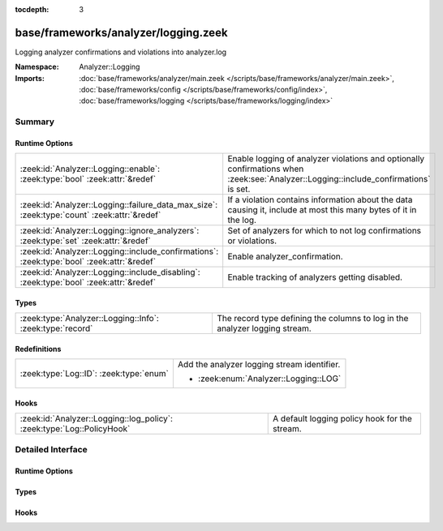 :tocdepth: 3

base/frameworks/analyzer/logging.zeek
=====================================
.. zeek:namespace:: Analyzer::Logging

Logging analyzer confirmations and violations into analyzer.log

:Namespace: Analyzer::Logging
:Imports: :doc:`base/frameworks/analyzer/main.zeek </scripts/base/frameworks/analyzer/main.zeek>`, :doc:`base/frameworks/config </scripts/base/frameworks/config/index>`, :doc:`base/frameworks/logging </scripts/base/frameworks/logging/index>`

Summary
~~~~~~~
Runtime Options
###############
=========================================================================================== ==================================================================
:zeek:id:`Analyzer::Logging::enable`: :zeek:type:`bool` :zeek:attr:`&redef`                 Enable logging of analyzer violations and optionally confirmations
                                                                                            when :zeek:see:`Analyzer::Logging::include_confirmations` is set.
:zeek:id:`Analyzer::Logging::failure_data_max_size`: :zeek:type:`count` :zeek:attr:`&redef` If a violation contains information about the data causing it,
                                                                                            include at most this many bytes of it in the log.
:zeek:id:`Analyzer::Logging::ignore_analyzers`: :zeek:type:`set` :zeek:attr:`&redef`        Set of analyzers for which to not log confirmations or violations.
:zeek:id:`Analyzer::Logging::include_confirmations`: :zeek:type:`bool` :zeek:attr:`&redef`  Enable analyzer_confirmation.
:zeek:id:`Analyzer::Logging::include_disabling`: :zeek:type:`bool` :zeek:attr:`&redef`      Enable tracking of analyzers getting disabled.
=========================================================================================== ==================================================================

Types
#####
========================================================= ===========================================================================
:zeek:type:`Analyzer::Logging::Info`: :zeek:type:`record` The record type defining the columns to log in the analyzer logging stream.
========================================================= ===========================================================================

Redefinitions
#############
======================================= ===========================================
:zeek:type:`Log::ID`: :zeek:type:`enum` Add the analyzer logging stream identifier.
                                        
                                        * :zeek:enum:`Analyzer::Logging::LOG`
======================================= ===========================================

Hooks
#####
====================================================================== =============================================
:zeek:id:`Analyzer::Logging::log_policy`: :zeek:type:`Log::PolicyHook` A default logging policy hook for the stream.
====================================================================== =============================================


Detailed Interface
~~~~~~~~~~~~~~~~~~
Runtime Options
###############
.. zeek:id:: Analyzer::Logging::enable
   :source-code: base/frameworks/analyzer/logging.zeek 47 47

   :Type: :zeek:type:`bool`
   :Attributes: :zeek:attr:`&redef`
   :Default: ``T``

   Enable logging of analyzer violations and optionally confirmations
   when :zeek:see:`Analyzer::Logging::include_confirmations` is set.

.. zeek:id:: Analyzer::Logging::failure_data_max_size
   :source-code: base/frameworks/analyzer/logging.zeek 64 64

   :Type: :zeek:type:`count`
   :Attributes: :zeek:attr:`&redef`
   :Default: ``40``

   If a violation contains information about the data causing it,
   include at most this many bytes of it in the log.

.. zeek:id:: Analyzer::Logging::ignore_analyzers
   :source-code: base/frameworks/analyzer/logging.zeek 67 67

   :Type: :zeek:type:`set` [:zeek:type:`AllAnalyzers::Tag`]
   :Attributes: :zeek:attr:`&redef`
   :Default: ``{}``

   Set of analyzers for which to not log confirmations or violations.

.. zeek:id:: Analyzer::Logging::include_confirmations
   :source-code: base/frameworks/analyzer/logging.zeek 54 54

   :Type: :zeek:type:`bool`
   :Attributes: :zeek:attr:`&redef`
   :Default: ``F``

   Enable analyzer_confirmation. They are usually less interesting
   outside of development of analyzers or troubleshooting scenarios.
   Setting this option may also generated multiple log entries per
   connection, minimally one for each conn.log entry with a populated
   service field.

.. zeek:id:: Analyzer::Logging::include_disabling
   :source-code: base/frameworks/analyzer/logging.zeek 60 60

   :Type: :zeek:type:`bool`
   :Attributes: :zeek:attr:`&redef`
   :Default: ``F``

   Enable tracking of analyzers getting disabled. This is mostly
   interesting for troubleshooting of analyzers in DPD scenarios.
   Setting this option may also generated multiple log entries per
   connection.

Types
#####
.. zeek:type:: Analyzer::Logging::Info
   :source-code: base/frameworks/analyzer/logging.zeek 18 43

   :Type: :zeek:type:`record`

      ts: :zeek:type:`time` :zeek:attr:`&log`
         Timestamp of confirmation or violation.

      cause: :zeek:type:`string` :zeek:attr:`&log`
         What caused this log entry to be produced. This can
         currently be "violation" or "confirmation".

      analyzer_kind: :zeek:type:`string` :zeek:attr:`&log`
         The kind of analyzer involved. Currently "packet", "file"
         or "protocol".

      analyzer_name: :zeek:type:`string` :zeek:attr:`&log`
         The name of the analyzer as produced by :zeek:see:`Analyzer::name`
         for the analyzer's tag.

      uid: :zeek:type:`string` :zeek:attr:`&log` :zeek:attr:`&optional`
         Connection UID if available.

      fuid: :zeek:type:`string` :zeek:attr:`&log` :zeek:attr:`&optional`
         File UID if available.

      id: :zeek:type:`conn_id` :zeek:attr:`&log` :zeek:attr:`&optional`
         Connection identifier if available

      failure_reason: :zeek:type:`string` :zeek:attr:`&log` :zeek:attr:`&optional`
         Failure or violation reason, if available.

      failure_data: :zeek:type:`string` :zeek:attr:`&log` :zeek:attr:`&optional`
         Data causing failure or violation if available. Truncated
         to :zeek:see:`Analyzer::Logging::failure_data_max_size`.

   The record type defining the columns to log in the analyzer logging stream.

Hooks
#####
.. zeek:id:: Analyzer::Logging::log_policy
   :source-code: base/frameworks/analyzer/logging.zeek 15 15

   :Type: :zeek:type:`Log::PolicyHook`

   A default logging policy hook for the stream.


